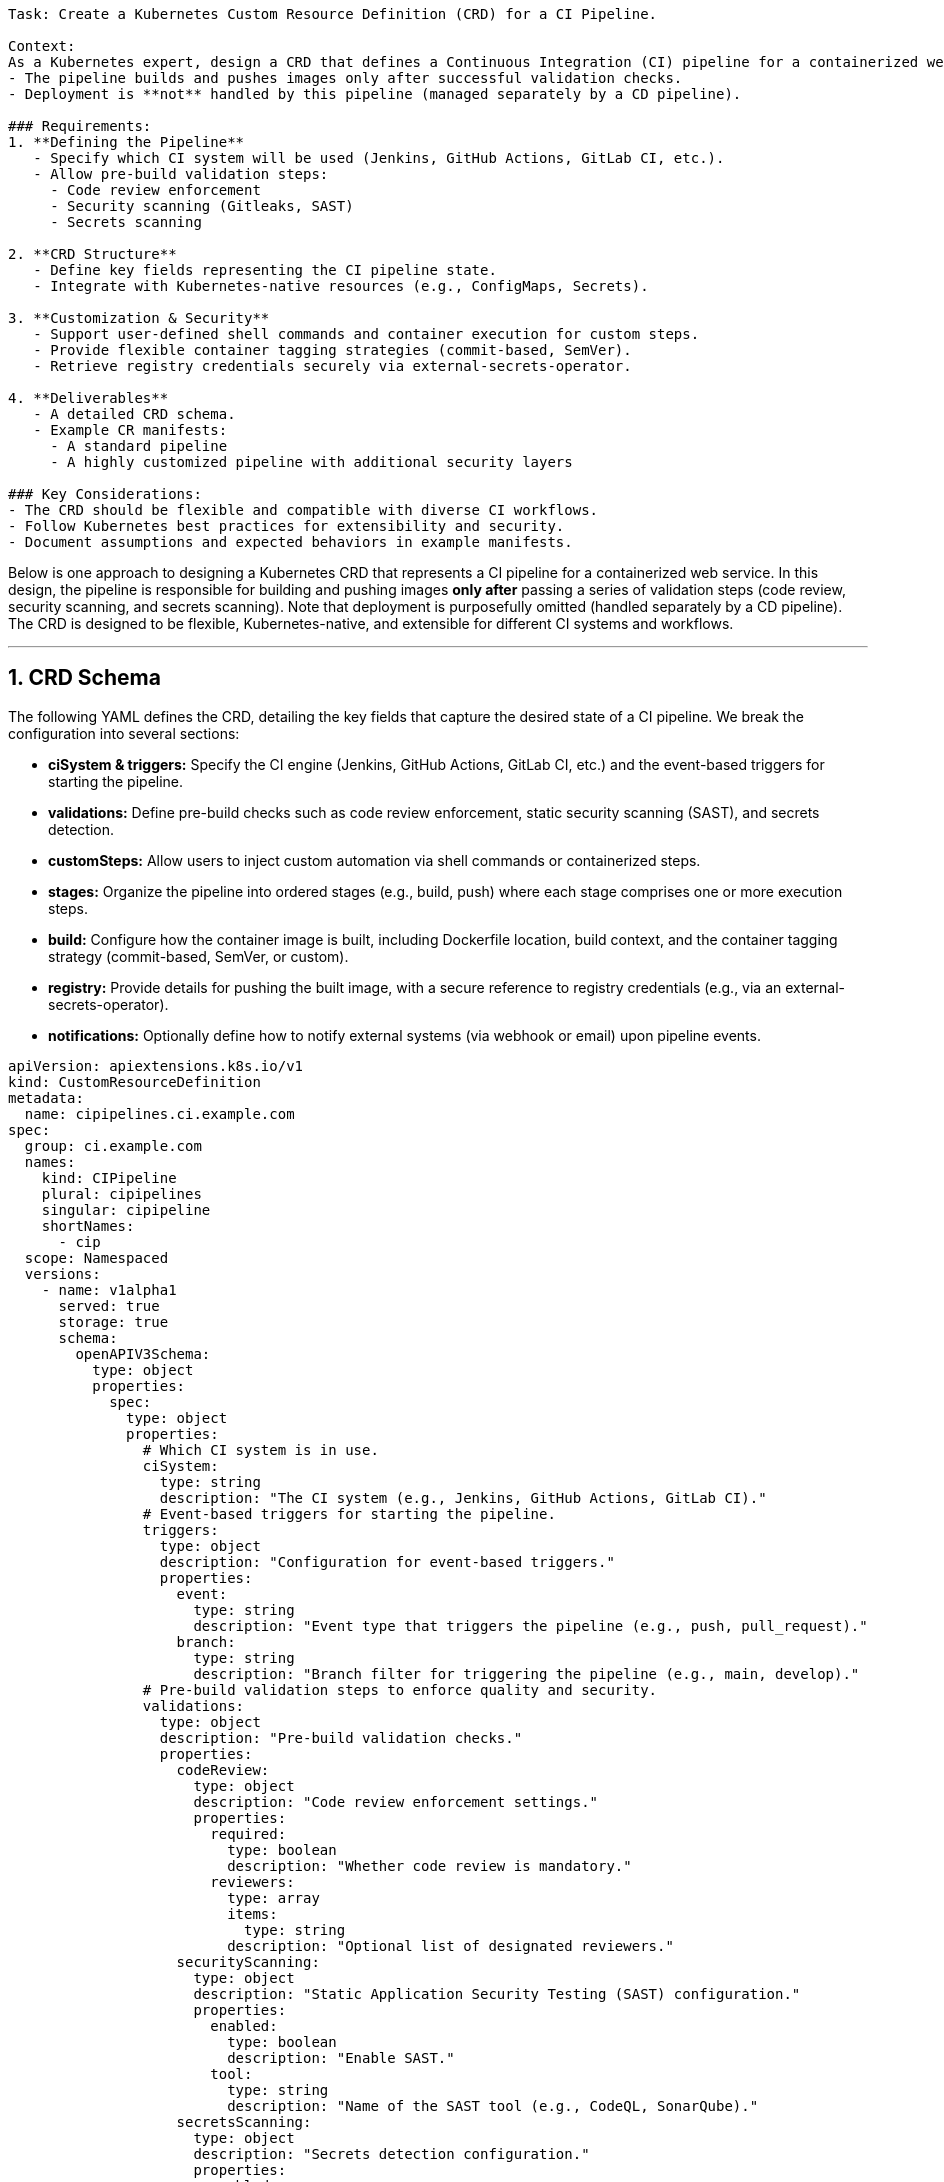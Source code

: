 ```markdown
Task: Create a Kubernetes Custom Resource Definition (CRD) for a CI Pipeline.  

Context:  
As a Kubernetes expert, design a CRD that defines a Continuous Integration (CI) pipeline for a containerized web service. This CRD should ensure:  
- The pipeline builds and pushes images only after successful validation checks.  
- Deployment is **not** handled by this pipeline (managed separately by a CD pipeline).  

### Requirements:  
1. **Defining the Pipeline**  
   - Specify which CI system will be used (Jenkins, GitHub Actions, GitLab CI, etc.).  
   - Allow pre-build validation steps:  
     - Code review enforcement  
     - Security scanning (Gitleaks, SAST)  
     - Secrets scanning  

2. **CRD Structure**  
   - Define key fields representing the CI pipeline state.  
   - Integrate with Kubernetes-native resources (e.g., ConfigMaps, Secrets).  

3. **Customization & Security**  
   - Support user-defined shell commands and container execution for custom steps.  
   - Provide flexible container tagging strategies (commit-based, SemVer).  
   - Retrieve registry credentials securely via external-secrets-operator.  

4. **Deliverables**  
   - A detailed CRD schema.  
   - Example CR manifests:  
     - A standard pipeline  
     - A highly customized pipeline with additional security layers  

### Key Considerations:  
- The CRD should be flexible and compatible with diverse CI workflows.  
- Follow Kubernetes best practices for extensibility and security.  
- Document assumptions and expected behaviors in example manifests.  
```

Below is one approach to designing a Kubernetes CRD that represents a CI pipeline for a containerized web service. In this design, the pipeline is responsible for building and pushing images **only after** passing a series of validation steps (code review, security scanning, and secrets scanning). Note that deployment is purposefully omitted (handled separately by a CD pipeline). The CRD is designed to be flexible, Kubernetes-native, and extensible for different CI systems and workflows.

---

## 1. CRD Schema

The following YAML defines the CRD, detailing the key fields that capture the desired state of a CI pipeline. We break the configuration into several sections:

- **ciSystem & triggers:** Specify the CI engine (Jenkins, GitHub Actions, GitLab CI, etc.) and the event-based triggers for starting the pipeline.
- **validations:** Define pre-build checks such as code review enforcement, static security scanning (SAST), and secrets detection.
- **customSteps:** Allow users to inject custom automation via shell commands or containerized steps.
- **stages:** Organize the pipeline into ordered stages (e.g., build, push) where each stage comprises one or more execution steps.
- **build:** Configure how the container image is built, including Dockerfile location, build context, and the container tagging strategy (commit-based, SemVer, or custom).
- **registry:** Provide details for pushing the built image, with a secure reference to registry credentials (e.g., via an external-secrets-operator).
- **notifications:** Optionally define how to notify external systems (via webhook or email) upon pipeline events.

```yaml
apiVersion: apiextensions.k8s.io/v1
kind: CustomResourceDefinition
metadata:
  name: cipipelines.ci.example.com
spec:
  group: ci.example.com
  names:
    kind: CIPipeline
    plural: cipipelines
    singular: cipipeline
    shortNames:
      - cip
  scope: Namespaced
  versions:
    - name: v1alpha1
      served: true
      storage: true
      schema:
        openAPIV3Schema:
          type: object
          properties:
            spec:
              type: object
              properties:
                # Which CI system is in use.
                ciSystem:
                  type: string
                  description: "The CI system (e.g., Jenkins, GitHub Actions, GitLab CI)."
                # Event-based triggers for starting the pipeline.
                triggers:
                  type: object
                  description: "Configuration for event-based triggers."
                  properties:
                    event:
                      type: string
                      description: "Event type that triggers the pipeline (e.g., push, pull_request)."
                    branch:
                      type: string
                      description: "Branch filter for triggering the pipeline (e.g., main, develop)."
                # Pre-build validation steps to enforce quality and security.
                validations:
                  type: object
                  description: "Pre-build validation checks."
                  properties:
                    codeReview:
                      type: object
                      description: "Code review enforcement settings."
                      properties:
                        required:
                          type: boolean
                          description: "Whether code review is mandatory."
                        reviewers:
                          type: array
                          items:
                            type: string
                          description: "Optional list of designated reviewers."
                    securityScanning:
                      type: object
                      description: "Static Application Security Testing (SAST) configuration."
                      properties:
                        enabled:
                          type: boolean
                          description: "Enable SAST."
                        tool:
                          type: string
                          description: "Name of the SAST tool (e.g., CodeQL, SonarQube)."
                    secretsScanning:
                      type: object
                      description: "Secrets detection configuration."
                      properties:
                        enabled:
                          type: boolean
                          description: "Enable secrets scanning (e.g., Gitleaks)."
                        tool:
                          type: string
                          description: "Name of the secrets scanning tool."
                # Custom steps allow users to extend the pipeline with their own commands.
                customSteps:
                  type: array
                  description: "Optional custom execution steps for additional automation."
                  items:
                    type: object
                    properties:
                      name:
                        type: string
                        description: "Name of the custom step."
                      type:
                        type: string
                        enum: ["shell", "container"]
                        description: "Execution type: 'shell' for command-line or 'container' for containerized execution."
                      command:
                        type: string
                        description: "Shell command to execute (if applicable)."
                      image:
                        type: string
                        description: "Container image to execute (if applicable)."
                      args:
                        type: array
                        items:
                          type: string
                        description: "Arguments for the container command."
                # Stages represent the ordered steps of the pipeline.
                stages:
                  type: array
                  description: "Pipeline stages; each stage contains one or more steps."
                  items:
                    type: object
                    properties:
                      name:
                        type: string
                        description: "Name of the stage."
                      steps:
                        type: array
                        description: "List of steps within the stage."
                        items:
                          type: object
                          properties:
                            name:
                              type: string
                              description: "Step name."
                            type:
                              type: string
                              enum: ["shell", "container"]
                              description: "Execution type of the step."
                            command:
                              type: string
                              description: "Shell command (if type is 'shell')."
                            image:
                              type: string
                              description: "Container image (if type is 'container')."
                            args:
                              type: array
                              items:
                                type: string
                              description: "Arguments for the container."
                # Build configuration for the image.
                build:
                  type: object
                  description: "Configuration for building the container image."
                  properties:
                    dockerfile:
                      type: string
                      description: "Path to the Dockerfile."
                    context:
                      type: string
                      description: "Build context directory."
                    taggingStrategy:
                      type: string
                      enum: ["commit", "semver", "custom"]
                      description: "Strategy for tagging the image (commit-based, semantic versioning, or custom)."
                    customTag:
                      type: string
                      description: "Custom tag value if 'custom' strategy is used."
                # Registry configuration and secure credential retrieval.
                registry:
                  type: object
                  description: "Container registry settings for pushing the image."
                  properties:
                    url:
                      type: string
                      description: "Container registry URL."
                    repository:
                      type: string
                      description: "Repository name within the registry."
                    credentialsRef:
                      type: object
                      description: "Reference to a Secret or external secret for registry credentials."
                      properties:
                        name:
                          type: string
                        key:
                          type: string
                # Notification configuration for pipeline events.
                notifications:
                  type: object
                  description: "Configuration for notifications (e.g., webhook, email)."
                  properties:
                    webhook:
                      type: string
                      description: "Webhook URL for notifications."
                    email:
                      type: string
                      description: "Email address for notifications."
              required:
                - ciSystem
                - validations
                - stages
                - build
                - registry
      subresources:
        status: {}
```

---

## 2. Example CR Manifests

Below are two example manifests that demonstrate how this CRD might be used in practice.

### A. Standard CI Pipeline

A basic pipeline using GitHub Actions that builds and pushes an image after performing code review, security scanning, and secrets detection.

```yaml
apiVersion: ci.example.com/v1alpha1
kind: CIPipeline
metadata:
  name: standard-ci-pipeline
spec:
  ciSystem: "GitHub Actions"
  triggers:
    event: "push"
    branch: "main"
  validations:
    codeReview:
      required: true
    securityScanning:
      enabled: true
      tool: "SonarQube"
    secretsScanning:
      enabled: true
      tool: "Gitleaks"
  stages:
    - name: "Build Stage"
      steps:
        - name: "Build Image"
          type: "shell"
          command: "docker build -t myapp:$(git rev-parse --short HEAD) -f ./Dockerfile ."
    - name: "Push Stage"
      steps:
        - name: "Push Image"
          type: "shell"
          command: "docker push myapp:$(git rev-parse --short HEAD)"
  build:
    dockerfile: "./Dockerfile"
    context: "./"
    taggingStrategy: "commit"
  registry:
    url: "https://registry.example.com"
    repository: "myapp"
    credentialsRef:
      name: "registry-secret"
      key: "password"
  notifications:
    webhook: "https://hooks.example.com/ci"
```

**Assumptions & Behaviors:**

- **CI System & Triggers:** Uses GitHub Actions, triggered by pushes to the `main` branch.
- **Validations:** Enforces a code review and runs SonarQube for static analysis along with Gitleaks for secrets scanning.
- **Stages:** The pipeline consists of two stages: building the image and pushing it.
- **Registry Integration:** Registry credentials are securely referenced from a Kubernetes Secret.
- **Notifications:** A webhook is configured to notify external systems about pipeline events.

---

### B. Advanced CI Pipeline with Custom Security Layers

A highly customized pipeline using Jenkins with additional custom steps and more granular security checks.

```yaml
apiVersion: ci.example.com/v1alpha1
kind: CIPipeline
metadata:
  name: advanced-ci-pipeline
spec:
  ciSystem: "Jenkins"
  triggers:
    event: "pull_request"
    branch: "develop"
  validations:
    codeReview:
      required: true
      reviewers:
        - "alice"
        - "bob"
    securityScanning:
      enabled: true
      tool: "CodeQL"
    secretsScanning:
      enabled: true
      tool: "Gitleaks"
  customSteps:
    - name: "Custom Security Audit"
      type: "shell"
      command: "npm run audit"
  stages:
    - name: "Validation Stage"
      steps:
        - name: "Verify Code Review"
          type: "shell"
          command: "check-code-review --reviewers alice,bob"
        - name: "Run Secrets Scan"
          type: "shell"
          command: "gitleaks detect --source ."
        - name: "Static Analysis"
          type: "container"
          image: "codeql-analysis:latest"
          args: ["analyze", "./src"]
        - name: "Custom Security Audit"
          type: "shell"
          command: "npm run audit"
    - name: "Build Stage"
      steps:
        - name: "Build Container"
          type: "shell"
          command: "docker build -t webapp:$(git rev-parse --short HEAD) -f ./Dockerfile ."
    - name: "Push Stage"
      steps:
        - name: "Push Image"
          type: "shell"
          command: "docker push webapp:$(git rev-parse --short HEAD)"
  build:
    dockerfile: "./Dockerfile"
    context: "./"
    taggingStrategy: "semver"
  registry:
    url: "https://private.registry.com"
    repository: "webapp"
    credentialsRef:
      name: "private-registry-secret"
      key: "auth"
  notifications:
    webhook: "https://hooks.slack.com/services/T00000000/B00000000/XXXXXXXXXXXXXXXXXXXXXXXX"
    email: "devops@example.com"
```

**Assumptions & Behaviors:**

- **CI System & Triggers:** Configured for Jenkins, triggered on pull requests to the `develop` branch.
- **Validations:** Enforces code review (with a list of approved reviewers), runs CodeQL for SAST, and uses Gitleaks for secrets scanning.
- **Custom Steps:** Adds an extra security audit step (`npm run audit`) as a custom step.
- **Stages:** The pipeline is divided into three stages: validation, build, and push.
- **Build & Tagging:** Uses semantic versioning (`semver`) to tag the image.
- **Registry Integration & Notifications:** Securely pulls registry credentials and sends notifications via both Slack webhook and email.

---

## Final Thoughts

This CRD design provides a Kubernetes-native way to declaratively define your CI pipeline’s desired state. By separating validations, build processes, and notifications—and leveraging Kubernetes resources like Secrets—the design remains flexible and secure while accommodating a wide variety of CI workflows. You can extend or customize the schema further to match your specific operational requirements as your CI/CD ecosystem evolves.
